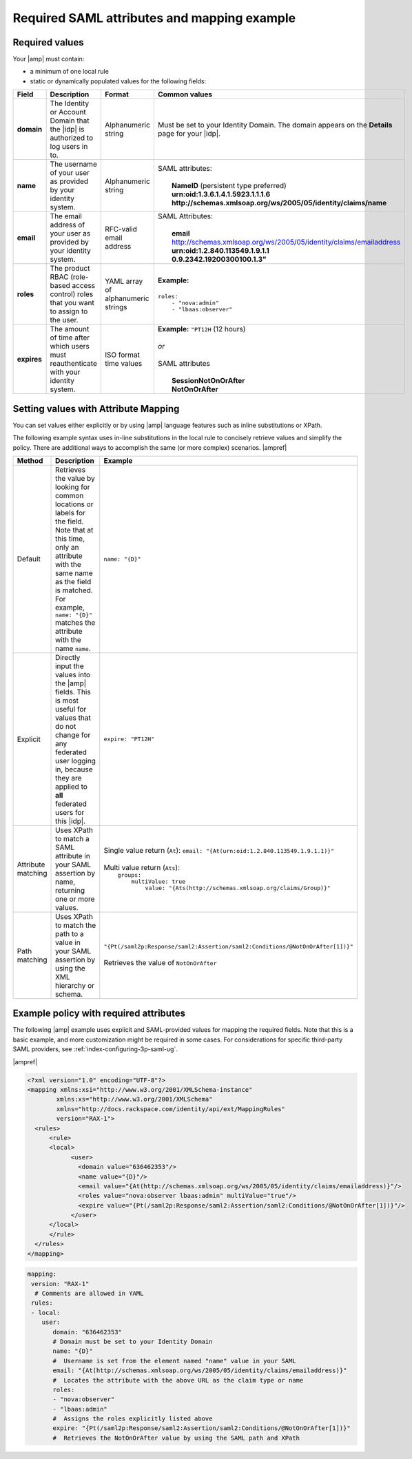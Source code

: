 .. _required-mapping-ug:

Required SAML attributes and mapping example
--------------------------------------------


Required values
~~~~~~~~~~~~~~~

Your |amp| must contain:

- a minimum of one local rule
- static or dynamically populated values for the following fields:

.. list-table::
   :widths: 40 20 30 30
   :header-rows: 1

   * - Field
     - Description
     - Format
     - Common values
   * - **domain**
     - The Identity or Account Domain that the |idp| is authorized to log users
       in to.
     - Alphanumeric string
     - Must be set to your Identity Domain. The
       domain appears on the **Details** page for your
       |idp|.
   * - **name**
     - The username of your user as provided by your identity system.
     - Alphanumeric string
     - | SAML attributes:
       |
       |  **NameID** (persistent type preferred)
       |  **urn:oid:1.3.6.1.4.1.5923.1.1.1.6**
       |  **http://schemas.xmlsoap.org/ws/2005/05/identity/claims/name**
   * - **email**
     - The email address of your user as provided by your identity system.
     - RFC-valid email address
     - | SAML Attributes:
       |
       |  **email**
       |  http://schemas.xmlsoap.org/ws/2005/05/identity/claims/emailaddress
       |  **urn:oid:1.2.840.113549.1.9.1.1**
       |  **0.9.2342.19200300100.1.3"**
   * - **roles**
     - The product RBAC (role-based access control) roles that you want
       to assign to the user.
     - YAML array of alphanumeric strings
     - | **Example:**
       | 
       | ``roles:``
       |     ``- "nova:admin"``
       |     ``- "lbaas:observer"``
   * - **expires**
     - The amount of time after which users must reauthenticate with your
       identity system.
     - ISO format time values
     - | **Example:** ``"PT12H`` (12 hours)
       |
       | *or*
       |
       | SAML attributes
       |
       |   **SessionNotOnOrAfter**
       |   **NotOnOrAfter**

Setting values with Attribute Mapping
~~~~~~~~~~~~~~~~~~~~~~~~~~~~~~~~~~~~~

You can set values either explicitly or by using |amp| language features such
as inline substitutions or XPath.

The following example syntax uses in-line substitutions in the local rule to
concisely retrieve values and simplify the policy. There are additional ways to
accomplish the same (or more complex) scenarios.  |ampref|

.. list-table::
   :header-rows: 1

   * - Method
     - Description
     - Example
   * - Default
     - Retrieves the value by looking for common locations or labels for the
       field. Note that at this time, only an attribute with the same name as
       the field is matched. For example, ``name: "{D}"`` matches the
       attribute with the name ``name``.
     - ``name: "{D}"``
   * - Explicit
     - Directly input the values into the |amp| fields. This is most useful for
       values that do not change for any federated user logging in, because
       they are applied to **all** federated users for this |idp|.
     - ``expire: "PT12H"``
   * - Attribute matching
     - Uses XPath to match a SAML attribute in your SAML assertion by name,
       returning one or more values.
     - | Single value return (``At``): ``email: "{At(urn:oid:1.2.840.113549.1.9.1.1)}"``
       |
       | Multi value return (``Ats``):
       |   ``groups:``
       |          ``multiValue: true``
       |               ``value: "{Ats(http://schemas.xmlsoap.org/claims/Group)}"``
   * - Path matching
     - Uses XPath to match the path to a value in your SAML assertion by using
       the XML hierarchy or schema.
     - | ``"{Pt(/saml2p:Response/saml2:Assertion/saml2:Conditions/@NotOnOrAfter[1])}"``
       |
       | Retrieves the value of ``NotOnOrAfter``




Example policy with required attributes
~~~~~~~~~~~~~~~~~~~~~~~~~~~~~~~~~~~~~~~

The following |amp| example uses explicit and SAML-provided values for mapping
the required fields. Note that this is a basic example, and more customization
might be required in some cases. For considerations for specific third-party
SAML providers, see :ref:`index-configuring-3p-saml-ug`.

|ampref|

.. code-block:: XML

  <?xml version="1.0" encoding="UTF-8"?>
  <mapping xmlns:xsi="http://www.w3.org/2001/XMLSchema-instance"
          xmlns:xs="http://www.w3.org/2001/XMLSchema"
          xmlns="http://docs.rackspace.com/identity/api/ext/MappingRules"
          version="RAX-1">
    <rules>
        <rule>
        <local>
              <user>
                <domain value="636462353"/>
                <name value="{D}"/>
                <email value="{At(http://schemas.xmlsoap.org/ws/2005/05/identity/claims/emailaddress)}"/>
                <roles value="nova:observer lbaas:admin" multiValue="true"/>
                <expire value="{Pt(/saml2p:Response/saml2:Assertion/saml2:Conditions/@NotOnOrAfter[1])}"/>
              </user>
        </local>
        </rule>
    </rules>
  </mapping>

.. code-block:: yaml

    mapping:
     version: "RAX-1"
      # Comments are allowed in YAML
     rules:
     - local:
        user:
           domain: "636462353"
           # Domain must be set to your Identity Domain
           name: "{D}"
           #  Username is set from the element named "name" value in your SAML
           email: "{At(http://schemas.xmlsoap.org/ws/2005/05/identity/claims/emailaddress)}"
           #  Locates the attribute with the above URL as the claim type or name
           roles:
           - "nova:observer"
           - "lbaas:admin"
           #  Assigns the roles explicitly listed above
           expire: "{Pt(/saml2p:Response/saml2:Assertion/saml2:Conditions/@NotOnOrAfter[1])}"
           #  Retrieves the NotOnOrAfter value by using the SAML path and XPath
